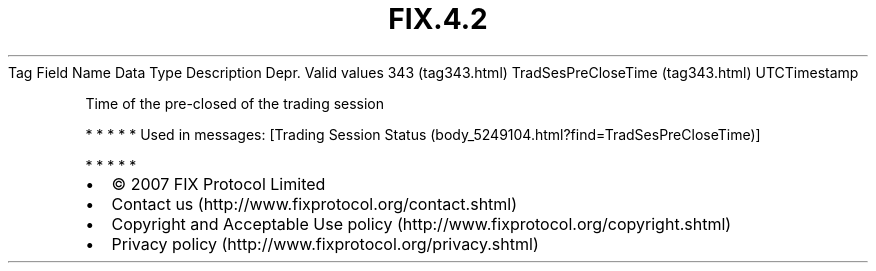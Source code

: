 .TH FIX.4.2 "" "" "Tag #343"
Tag
Field Name
Data Type
Description
Depr.
Valid values
343 (tag343.html)
TradSesPreCloseTime (tag343.html)
UTCTimestamp
.PP
Time of the pre-closed of the trading session
.PP
   *   *   *   *   *
Used in messages:
[Trading Session Status (body_5249104.html?find=TradSesPreCloseTime)]
.PP
   *   *   *   *   *
.PP
.PP
.IP \[bu] 2
© 2007 FIX Protocol Limited
.IP \[bu] 2
Contact us (http://www.fixprotocol.org/contact.shtml)
.IP \[bu] 2
Copyright and Acceptable Use policy (http://www.fixprotocol.org/copyright.shtml)
.IP \[bu] 2
Privacy policy (http://www.fixprotocol.org/privacy.shtml)
